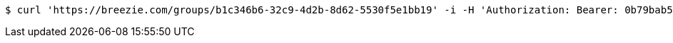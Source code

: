 [source,bash]
----
$ curl 'https://breezie.com/groups/b1c346b6-32c9-4d2b-8d62-5530f5e1bb19' -i -H 'Authorization: Bearer: 0b79bab50daca910b000d4f1a2b675d604257e42'
----